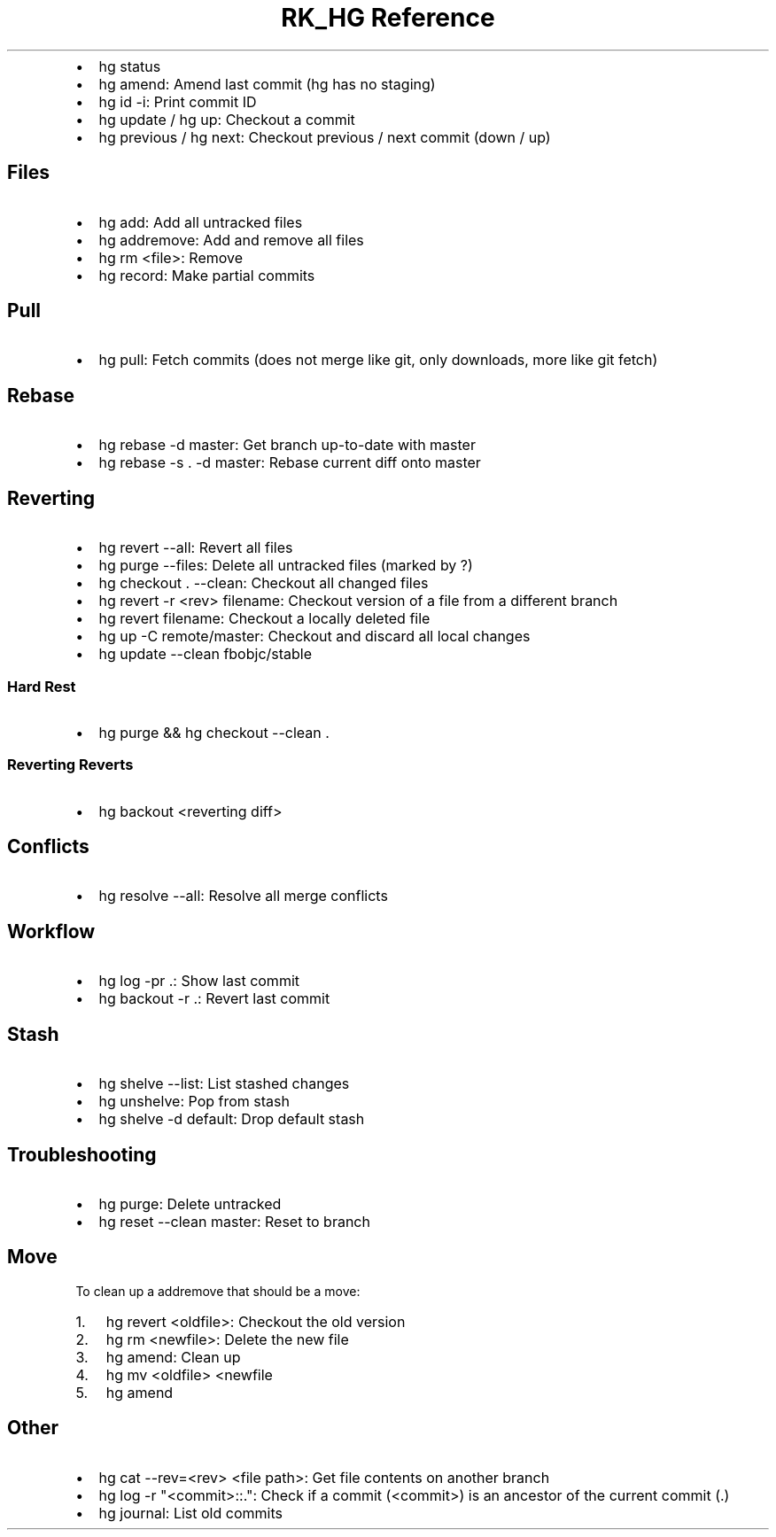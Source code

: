 .\" Automatically generated by Pandoc 3.6
.\"
.TH "RK_HG Reference" "" "" ""
.IP \[bu] 2
\f[CR]hg status\f[R]
.IP \[bu] 2
\f[CR]hg amend\f[R]: Amend last commit (\f[CR]hg\f[R] has no staging)
.IP \[bu] 2
\f[CR]hg id \-i\f[R]: Print commit ID
.IP \[bu] 2
\f[CR]hg update\f[R] / \f[CR]hg up\f[R]: Checkout a commit
.IP \[bu] 2
\f[CR]hg previous\f[R] / \f[CR]hg next\f[R]: Checkout previous / next
commit (down / up)
.SH Files
.IP \[bu] 2
\f[CR]hg add\f[R]: Add all untracked files
.IP \[bu] 2
\f[CR]hg addremove\f[R]: Add and remove all files
.IP \[bu] 2
\f[CR]hg rm <file>\f[R]: Remove
.IP \[bu] 2
\f[CR]hg record\f[R]: Make partial commits
.SH Pull
.IP \[bu] 2
\f[CR]hg pull\f[R]: Fetch commits (does not merge like \f[CR]git\f[R],
only downloads, more like \f[CR]git fetch\f[R])
.SH Rebase
.IP \[bu] 2
\f[CR]hg rebase \-d master\f[R]: Get branch up\-to\-date with master
.IP \[bu] 2
\f[CR]hg rebase \-s . \-d master\f[R]: Rebase current diff onto master
.SH Reverting
.IP \[bu] 2
\f[CR]hg revert \-\-all\f[R]: Revert all files
.IP \[bu] 2
\f[CR]hg purge \-\-files\f[R]: Delete all untracked files (marked by
\f[CR]?\f[R])
.IP \[bu] 2
\f[CR]hg checkout . \-\-clean\f[R]: Checkout all changed files
.IP \[bu] 2
\f[CR]hg revert \-r <rev> filename\f[R]: Checkout version of a file from
a different branch
.IP \[bu] 2
\f[CR]hg revert filename\f[R]: Checkout a locally deleted file
.IP \[bu] 2
\f[CR]hg up \-C remote/master\f[R]: Checkout and discard all local
changes
.IP \[bu] 2
\f[CR]hg update \-\-clean fbobjc/stable\f[R]
.SS Hard Rest
.IP \[bu] 2
\f[CR]hg purge && hg checkout \-\-clean .\f[R]
.SS Reverting Reverts
.IP \[bu] 2
\f[CR]hg backout <reverting diff>\f[R]
.SH Conflicts
.IP \[bu] 2
\f[CR]hg resolve \-\-all\f[R]: Resolve all merge conflicts
.SH Workflow
.IP \[bu] 2
\f[CR]hg log \-pr .\f[R]: Show last commit
.IP \[bu] 2
\f[CR]hg backout \-r .\f[R]: Revert last commit
.SH Stash
.IP \[bu] 2
\f[CR]hg shelve \-\-list\f[R]: List stashed changes
.IP \[bu] 2
\f[CR]hg unshelve\f[R]: Pop from stash
.IP \[bu] 2
\f[CR]hg shelve \-d default\f[R]: Drop default stash
.SH Troubleshooting
.IP \[bu] 2
\f[CR]hg purge\f[R]: Delete untracked
.IP \[bu] 2
\f[CR]hg reset \-\-clean master\f[R]: Reset to branch
.SH Move
To clean up a \f[CR]addremove\f[R] that should be a move:
.IP "1." 3
\f[CR]hg revert <oldfile>\f[R]: Checkout the old version
.IP "2." 3
\f[CR]hg rm <newfile>\f[R]: Delete the new file
.IP "3." 3
\f[CR]hg amend\f[R]: Clean up
.IP "4." 3
\f[CR]hg mv <oldfile> <newfile\f[R]
.IP "5." 3
\f[CR]hg amend\f[R]
.SH Other
.IP \[bu] 2
\f[CR]hg cat \-\-rev=<rev> <file path>\f[R]: Get file contents on
another branch
.IP \[bu] 2
\f[CR]hg log \-r \[dq]<commit>::.\[dq]\f[R]: Check if a commit
(\f[CR]<commit>\f[R]) is an ancestor of the current commit
(\f[CR].\f[R])
.IP \[bu] 2
\f[CR]hg journal\f[R]: List old commits
